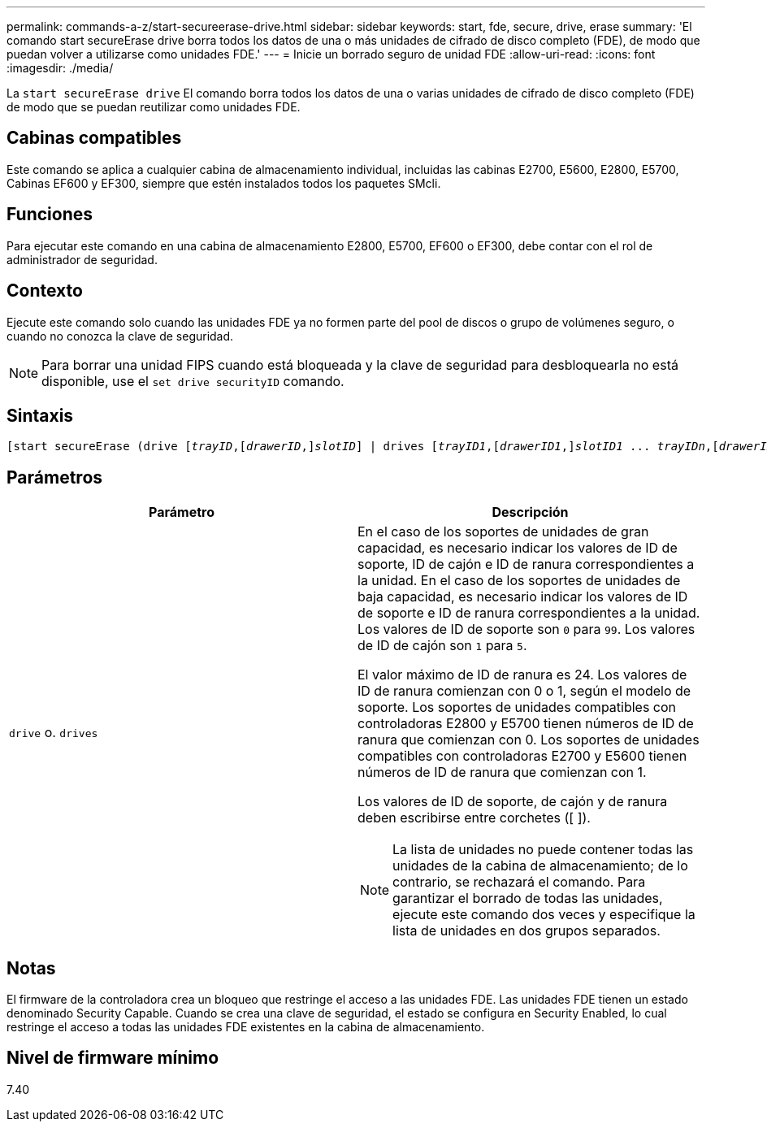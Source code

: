 ---
permalink: commands-a-z/start-secureerase-drive.html 
sidebar: sidebar 
keywords: start, fde, secure, drive, erase 
summary: 'El comando start secureErase drive borra todos los datos de una o más unidades de cifrado de disco completo (FDE), de modo que puedan volver a utilizarse como unidades FDE.' 
---
= Inicie un borrado seguro de unidad FDE
:allow-uri-read: 
:icons: font
:imagesdir: ./media/


[role="lead"]
La `start secureErase drive` El comando borra todos los datos de una o varias unidades de cifrado de disco completo (FDE) de modo que se puedan reutilizar como unidades FDE.



== Cabinas compatibles

Este comando se aplica a cualquier cabina de almacenamiento individual, incluidas las cabinas E2700, E5600, E2800, E5700, Cabinas EF600 y EF300, siempre que estén instalados todos los paquetes SMcli.



== Funciones

Para ejecutar este comando en una cabina de almacenamiento E2800, E5700, EF600 o EF300, debe contar con el rol de administrador de seguridad.



== Contexto

Ejecute este comando solo cuando las unidades FDE ya no formen parte del pool de discos o grupo de volúmenes seguro, o cuando no conozca la clave de seguridad.

[NOTE]
====
Para borrar una unidad FIPS cuando está bloqueada y la clave de seguridad para desbloquearla no está disponible, use el `set drive securityID` comando.

====


== Sintaxis

[listing, subs="+macros"]
----
[start secureErase (drive pass:quotes[[_trayID_],pass:quotes[[_drawerID_,]]pass:quotes[_slotID_]] | drives pass:quotes[[_trayID1_],pass:quotes[[_drawerID1_,]]pass:quotes[_slotID1_] ... pass:quotes[_trayIDn_],pass:quotes[[_drawerIDn_,]]pass:quotes[_slotIDn_]])
----


== Parámetros

[cols="2*"]
|===
| Parámetro | Descripción 


 a| 
`drive` o. `drives`
 a| 
En el caso de los soportes de unidades de gran capacidad, es necesario indicar los valores de ID de soporte, ID de cajón e ID de ranura correspondientes a la unidad. En el caso de los soportes de unidades de baja capacidad, es necesario indicar los valores de ID de soporte e ID de ranura correspondientes a la unidad. Los valores de ID de soporte son `0` para `99`. Los valores de ID de cajón son `1` para `5`.

El valor máximo de ID de ranura es 24. Los valores de ID de ranura comienzan con 0 o 1, según el modelo de soporte. Los soportes de unidades compatibles con controladoras E2800 y E5700 tienen números de ID de ranura que comienzan con 0. Los soportes de unidades compatibles con controladoras E2700 y E5600 tienen números de ID de ranura que comienzan con 1.

Los valores de ID de soporte, de cajón y de ranura deben escribirse entre corchetes ([ ]).

[NOTE]
====
La lista de unidades no puede contener todas las unidades de la cabina de almacenamiento; de lo contrario, se rechazará el comando. Para garantizar el borrado de todas las unidades, ejecute este comando dos veces y especifique la lista de unidades en dos grupos separados.

====
|===


== Notas

El firmware de la controladora crea un bloqueo que restringe el acceso a las unidades FDE. Las unidades FDE tienen un estado denominado Security Capable. Cuando se crea una clave de seguridad, el estado se configura en Security Enabled, lo cual restringe el acceso a todas las unidades FDE existentes en la cabina de almacenamiento.



== Nivel de firmware mínimo

7.40
